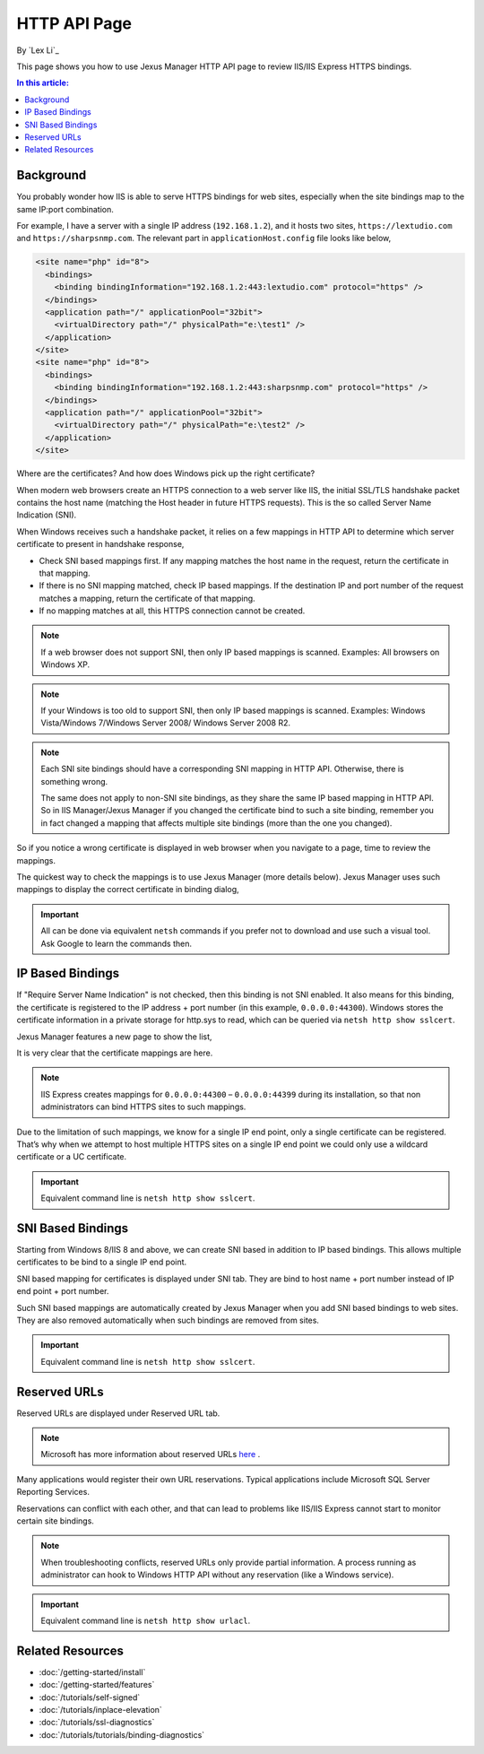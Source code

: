 HTTP API Page
=============

By `Lex Li`_

This page shows you how to use Jexus Manager HTTP API page to review IIS/IIS
Express HTTPS bindings.

.. contents:: In this article:
  :local:
  :depth: 1

Background
----------
You probably wonder how IIS is able to serve HTTPS bindings for web sites,
especially when the site bindings map to the same IP:port combination.

For example, I have a server with a single IP address (``192.168.1.2``), and it
hosts two sites, ``https://lextudio.com`` and ``https://sharpsnmp.com``. The
relevant part in ``applicationHost.config`` file looks like below,

.. code-block:: xml

  <site name="php" id="8">
    <bindings>
      <binding bindingInformation="192.168.1.2:443:lextudio.com" protocol="https" />
    </bindings>
    <application path="/" applicationPool="32bit">
      <virtualDirectory path="/" physicalPath="e:\test1" />
    </application>
  </site>
  <site name="php" id="8">
    <bindings>
      <binding bindingInformation="192.168.1.2:443:sharpsnmp.com" protocol="https" />
    </bindings>
    <application path="/" applicationPool="32bit">
      <virtualDirectory path="/" physicalPath="e:\test2" />
    </application>
  </site>

Where are the certificates? And how does Windows pick up the right certificate?

When modern web browsers create an HTTPS connection to a web server like IIS,
the initial SSL/TLS handshake packet contains the host name (matching the
Host header in future HTTPS requests). This is the so called Server Name
Indication (SNI).

When Windows receives such a handshake packet, it relies on a few mappings in
HTTP API to determine which server certificate to present in handshake
response,

* Check SNI based mappings first. If any mapping matches the host name in
  the request, return the certificate in that mapping.
* If there is no SNI mapping matched, check IP based mappings. If the
  destination IP and port number of the request matches a mapping, return the
  certificate of that mapping.
* If no mapping matches at all, this HTTPS connection cannot be created.

.. note:: If a web browser does not support SNI, then only IP based mappings
   is scanned. Examples: All browsers on Windows XP.

.. note:: If your Windows is too old to support SNI, then only IP based
   mappings is scanned. Examples: Windows Vista/Windows 7/Windows Server 2008/
   Windows Server 2008 R2.

.. note:: Each SNI site bindings should have a corresponding SNI mapping in
   HTTP API. Otherwise, there is something wrong.

   The same does not apply to non-SNI site bindings, as they share the same IP
   based mapping in HTTP API. So in IIS Manager/Jexus Manager if you changed
   the certificate bind to such a site binding, remember you in fact changed a
   mapping that affects multiple site bindings (more than the one you changed).

So if you notice a wrong certificate is displayed in web browser when you
navigate to a page, time to review the mappings.

The quickest way to check the mappings is to use Jexus Manager (more details
below). Jexus Manager uses such mappings to display the correct certificate in
binding dialog,

.. image:: _static/https_binding.png

.. important:: All can be done via equivalent ``netsh`` commands if you prefer
   not to download and use such a visual tool. Ask Google to learn the commands
   then.

IP Based Bindings
-----------------
If "Require Server Name Indication" is not checked, then this binding is not
SNI enabled. It also means for this binding, the certificate is registered to
the IP address + port number (in this example, ``0.0.0.0:44300``). Windows
stores the certificate information in a private storage for http.sys to read,
which can be queried via ``netsh http show sslcert``.

Jexus Manager features a new page to show the list,

.. image:: _static/http_api.png

It is very clear that the certificate mappings are here.

.. image:: _static/https_ip_based.png

.. note:: IIS Express creates mappings for ``0.0.0.0:44300`` – ``0.0.0.0:44399`` during its installation, so that non administrators can bind HTTPS sites to such mappings.

Due to the limitation of such mappings, we know for a single IP end point,
only a single certificate can be registered. That’s why when we attempt to
host multiple HTTPS sites on a single IP end point we could only use a
wildcard certificate or a UC certificate.

.. important:: Equivalent command line is ``netsh http show sslcert``.

SNI Based Bindings
------------------
Starting from Windows 8/IIS 8 and above, we can create SNI based in addition
to IP based bindings. This allows multiple certificates to be bind to a single
IP end point.

.. image:: _static/https_sni.png

SNI based mapping for certificates is displayed under SNI tab. They are bind
to host name + port number instead of IP end point + port number.

Such SNI based mappings are automatically created by Jexus Manager when you
add SNI based bindings to web sites. They are also removed automatically when
such bindings are removed from sites.

.. important:: Equivalent command line is ``netsh http show sslcert``.

Reserved URLs
-------------
Reserved URLs are displayed under Reserved URL tab.

.. image:: _static/reserved_urls.png

.. note:: Microsoft has more information about reserved URLs
   `here <https://docs.microsoft.com/en-us/iis/extensions/using-iis-express/handling-url-binding-failures-in-iis-express>`_ .

Many applications would register their own URL reservations. Typical
applications include Microsoft SQL Server Reporting Services.

Reservations can conflict with each other, and that can lead to problems
like IIS/IIS Express cannot start to monitor certain site bindings.

.. note:: When troubleshooting conflicts, reserved URLs only provide partial
   information. A process running as administrator can hook to Windows HTTP API
   without any reservation (like a Windows service).

.. important:: Equivalent command line is ``netsh http show urlacl``.

Related Resources
-----------------

- :doc:`/getting-started/install`
- :doc:`/getting-started/features`
- :doc:`/tutorials/self-signed`
- :doc:`/tutorials/inplace-elevation`
- :doc:`/tutorials/ssl-diagnostics`
- :doc:`/tutorials/tutorials/binding-diagnostics`
